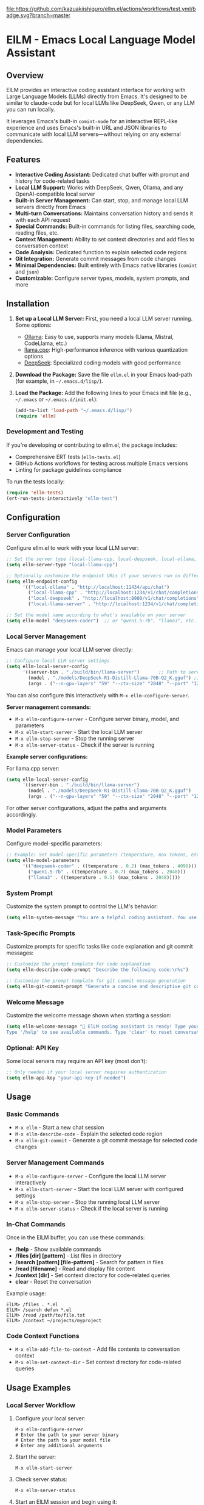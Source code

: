 [[https://github.com/kazuakiishiguro/ellm.el/actions/workflows/test.yml][file:https://github.com/kazuakiishiguro/ellm.el/actions/workflows/test.yml/badge.svg?branch=master]]

* ElLM - Emacs Local Language Model Assistant

** Overview
ElLM provides an interactive coding assistant interface for working with Large Language Models (LLMs) directly from Emacs. It's designed to be similar to claude-code but for local LLMs like DeepSeek, Qwen, or any LLM you can run locally.

It leverages Emacs's built-in =comint-mode= for an interactive REPL-like experience and uses Emacs's built-in URL and JSON libraries to communicate with local LLM servers—without relying on any external dependencies.

** Features
- *Interactive Coding Assistant:* Dedicated chat buffer with prompt and history for code-related tasks
- *Local LLM Support:* Works with DeepSeek, Qwen, Ollama, and any OpenAI-compatible local server
- *Built-in Server Management:* Can start, stop, and manage local LLM servers directly from Emacs
- *Multi-turn Conversations:* Maintains conversation history and sends it with each API request
- *Special Commands:* Built-in commands for listing files, searching code, reading files, etc.
- *Context Management:* Ability to set context directories and add files to conversation context
- *Code Analysis:* Dedicated function to explain selected code regions
- *Git Integration:* Generate commit messages from code changes
- *Minimal Dependencies:* Built entirely with Emacs native libraries (=comint= and =json=)
- *Customizable:* Configure server types, models, system prompts, and more

** Installation
1. *Set up a Local LLM Server:*
   First, you need a local LLM server running. Some options:
   - [[https://github.com/ollama/ollama][Ollama]]: Easy to use, supports many models (Llama, Mistral, CodeLlama, etc.)
   - [[https://github.com/ggerganov/llama.cpp][llama.cpp]]: High-performance inference with various quantization options
   - [[https://github.com/deepseek-ai/DeepSeek-Coder][DeepSeek]]: Specialized coding models with good performance

2. *Download the Package:*
   Save the file =ellm.el= in your Emacs load-path (for example, in =~/.emacs.d/lisp/=).

3. *Load the Package:*
   Add the following lines to your Emacs init file (e.g., =~/.emacs= or =~/.emacs.d/init.el=):

   #+BEGIN_SRC emacs-lisp
   (add-to-list 'load-path "~/.emacs.d/lisp/")
   (require 'ellm)
   #+END_SRC

*** Development and Testing
If you're developing or contributing to ellm.el, the package includes:

- Comprehensive ERT tests (=ellm-tests.el=)
- GitHub Actions workflows for testing across multiple Emacs versions
- Linting for package guidelines compliance

To run the tests locally:
#+BEGIN_SRC emacs-lisp
(require 'ellm-tests)
(ert-run-tests-interactively "ellm-test")
#+END_SRC

** Configuration

*** Server Configuration
Configure ellm.el to work with your local LLM server:

#+BEGIN_SRC emacs-lisp
;; Set the server type (local-llama-cpp, local-deepseek, local-ollama, or local-llama-server)
(setq ellm-server-type "local-llama-cpp")

;; Optionally customize the endpoint URLs if your servers run on different ports
(setq ellm-endpoint-config
      '(("local-ollama" . "http://localhost:11434/api/chat")
        ("local-llama-cpp" . "http://localhost:1234/v1/chat/completions")
        ("local-deepseek" . "http://localhost:8080/v1/chat/completions")
        ("local-llama-server" . "http://localhost:1234/v1/chat/completions")))

;; Set the model name according to what's available on your server
(setq ellm-model "deepseek-coder")  ;; or "qwen1.5-7b", "llama3", etc.
#+END_SRC

*** Local Server Management
Emacs can manage your local LLM server directly:

#+BEGIN_SRC emacs-lisp
;; Configure local LLM server settings
(setq ellm-local-server-config
      '((server-bin . "./build/bin/llama-server")       ;; Path to server binary
        (model . "./models/DeepSeek-R1-Distill-Llama-70B-Q2_K.gguf") ;; Path to model file
        (args . ("--n-gpu-layers" "59" "--ctx-size" "2048" "--port" "1234"))))  ;; Additional args
#+END_SRC

You can also configure this interactively with =M-x ellm-configure-server=.

*Server management commands:*
- =M-x ellm-configure-server= - Configure server binary, model, and parameters
- =M-x ellm-start-server= - Start the local LLM server
- =M-x ellm-stop-server= - Stop the running server
- =M-x ellm-server-status= - Check if the server is running

*Example server configurations:*

For llama.cpp server:
#+BEGIN_SRC emacs-lisp
(setq ellm-local-server-config
      '((server-bin . "./build/bin/llama-server")
        (model . "./models/DeepSeek-R1-Distill-Llama-70B-Q2_K.gguf")
        (args . ("--n-gpu-layers" "59" "--ctx-size" "2048" "--port" "1234"))))
#+END_SRC

For other server configurations, adjust the paths and arguments accordingly.
#+END_SRC

*** Model Parameters
Configure model-specific parameters:

#+BEGIN_SRC emacs-lisp
;; Example: Set model-specific parameters (temperature, max tokens, etc.)
(setq ellm-model-parameters
      '(("deepseek-coder" . ((temperature . 0.2) (max_tokens . 4096)))
        ("qwen1.5-7b" . ((temperature . 0.7) (max_tokens . 2048)))
        ("llama3" . ((temperature . 0.5) (max_tokens . 2048)))))
#+END_SRC

*** System Prompt
Customize the system prompt to control the LLM's behavior:

#+BEGIN_SRC emacs-lisp
(setq ellm-system-message "You are a helpful coding assistant. You use markdown liberally to structure responses with headings, lists, and code blocks. Always show code snippets in markdown blocks with language labels. When asked to modify files, show exact changes needed with file paths.")
#+END_SRC

*** Task-Specific Prompts
Customize prompts for specific tasks like code explanation and git commit messages:

#+BEGIN_SRC emacs-lisp
;; Customize the prompt template for code explanation
(setq ellm-describe-code-prompt "Describe the following code:\n%s")

;; Customize the prompt template for git commit message generation
(setq ellm-git-commit-prompt "Generate a concise and descriptive git commit message (max 50 chars) for the following code changes. Respond with ONLY the commit message, no explanation or reasoning:\n%s")
#+END_SRC

*** Welcome Message
Customize the welcome message shown when starting a session:

#+BEGIN_SRC emacs-lisp
(setq ellm-welcome-message "💬 ElLM coding assistant is ready! Type your prompt and press Enter.
Type '/help' to see available commands. Type 'clear' to reset conversation.")
#+END_SRC

*** Optional: API Key
Some local servers may require an API key (most don't):

#+BEGIN_SRC emacs-lisp
;; Only needed if your local server requires authentication
(setq ellm-api-key "your-api-key-if-needed")
#+END_SRC

** Usage

*** Basic Commands
- =M-x ellm= - Start a new chat session
- =M-x ellm-describe-code= - Explain the selected code region
- =M-x ellm-git-commit= - Generate a git commit message for selected code changes

*** Server Management Commands
- =M-x ellm-configure-server= - Configure the local LLM server interactively
- =M-x ellm-start-server= - Start the local LLM server with configured settings
- =M-x ellm-stop-server= - Stop the running local LLM server
- =M-x ellm-server-status= - Check if the local server is running

*** In-Chat Commands
Once in the ElLM buffer, you can use these commands:

- */help* - Show available commands
- */files [dir] [pattern]* - List files in directory
- */search [pattern] [file-pattern]* - Search for pattern in files
- */read [filename]* - Read and display file content
- */context [dir]* - Set context directory for code-related queries
- *clear* - Reset the conversation

Example usage:
#+BEGIN_EXAMPLE
ElLM> /files . *.el
ElLM> /search defun *.el
ElLM> /read /path/to/file.txt
ElLM> /context ~/projects/myproject
#+END_EXAMPLE

*** Code Context Functions
- =M-x ellm-add-file-to-context= - Add file contents to conversation context
- =M-x ellm-set-context-dir= - Set context directory for code-related queries

** Usage Examples

*** Local Server Workflow
1. Configure your local server:
   #+BEGIN_EXAMPLE
   M-x ellm-configure-server
   # Enter the path to your server binary
   # Enter the path to your model file
   # Enter any additional arguments
   #+END_EXAMPLE

2. Start the server:
   #+BEGIN_EXAMPLE
   M-x ellm-start-server
   #+END_EXAMPLE

3. Check server status:
   #+BEGIN_EXAMPLE
   M-x ellm-server-status
   #+END_EXAMPLE

4. Start an ElLM session and begin using it:
   #+BEGIN_EXAMPLE
   M-x ellm
   #+END_EXAMPLE

5. When done, stop the server:
   #+BEGIN_EXAMPLE
   M-x ellm-stop-server
   #+END_EXAMPLE

*** Code Explanation
Select a region of code in any buffer, then run:
#+BEGIN_EXAMPLE
M-x ellm-describe-code
#+END_EXAMPLE

The code will be sent to the LLM with a request to explain it.

*** Git Commit Message Generation
After making changes to your code, view the diff or select the changed region, then run:
#+BEGIN_EXAMPLE
M-x ellm-git-commit
#+END_EXAMPLE

The LLM will analyze the code changes and generate a suitable commit message. This command uses a streamlined interface for faster responses with direct output in a dedicated buffer.

*** Project Context
Set your project directory as the context:
#+BEGIN_EXAMPLE
M-x ellm-set-context-dir
#+END_EXAMPLE
Then select the project root directory. Now when you use =\search= commands, 
they'll search within that directory.

*** Adding File Context
To help the LLM understand your codebase better:
#+BEGIN_EXAMPLE
M-x ellm-add-file-to-context
#+END_EXAMPLE
Then select an important file. This adds the file content to the conversation
context to give the LLM more context about your code.

** Server Setup Tips

*** llama.cpp Server
Start llama.cpp with the OpenAI API compatibility mode:
#+BEGIN_EXAMPLE
./server -m models/deepseek-coder.gguf --host 0.0.0.0 --port 1234
#+END_EXAMPLE

Or use ellm's built-in server management:
#+BEGIN_EXAMPLE
M-x ellm-configure-server
# Enter server binary path: ./build/bin/llama-server
# Enter model path: ./models/your-model.gguf
# Enter arguments: --n-gpu-layers 59 --ctx-size 2048 --port 1234

M-x ellm-start-server
#+END_EXAMPLE

*Common llama.cpp server arguments:*
- `--n-gpu-layers N`: Number of layers to offload to GPU (higher = more GPU utilization)
- `--ctx-size N`: Context window size in tokens (affects memory usage)
- `--port N`: Port to serve the API on (default: 8080)
- `--host IP`: IP to bind server to (use 0.0.0.0 for remote access)
- `--threads N`: Number of CPU threads to use

*** Local Llama Server
Configure your local llama server with:
#+BEGIN_EXAMPLE
M-x ellm-configure-server
#+END_EXAMPLE

Example configuration for DeepSeek models:
- Server binary: `./build/bin/llama-server`
- Model: `./DeepSeek-R1-Distill-Llama-70B-GGUF/DeepSeek-R1-Distill-Llama-70B-Q2_K.gguf`
- Args: `--n-gpu-layers 59 --ctx-size 2048 --port 1234`

*** Ollama
Start Ollama and pull a model:
#+BEGIN_EXAMPLE
ollama run codellama
#+END_EXAMPLE

For Ollama, make sure to:
1. Set `ellm-server-type` to "local-ollama"
2. Set `ellm-model` to match your Ollama model name (e.g., "codellama")

** Troubleshooting

*** Connection Issues
- *Connection Error*: Ensure your local LLM server is running and the endpoint URL is correct
- *Endpoint Not Found*: Verify the endpoint path is correct for your server type
- *Port Already in Use*: Try using a different port in your server configuration

*** Server Management
- *Server Fails to Start*: Check your model path and ensure the file exists
- *Server Crashes on Start*: Try reducing `--n-gpu-layers` or `--ctx-size` to decrease memory usage
- *Permission Issues*: Ensure you have permission to execute the server binary
- *Model Loading Error*: Verify that you have the correct model file format for your server version

*** Performance Issues
- *Slow Responses*: Consider using a smaller/quantized model or adjusting the max_tokens parameter
- *High Memory Usage*: Reduce context size, use a smaller model, or try a more quantized version
- *GPU Memory Errors*: Reduce the number of GPU layers or switch to CPU-only inference

*** Response Format Issues
- *JSON Parsing Errors*: Some models might not correctly follow the OpenAI response format
- *Unexpected Response Format*: Try a different model or check if your server has a compatibility mode

** Inspiration
- [[https://github.com/xenodium/chatgpt-shell][chatgpt-shell]]: A multi-llm Emacs comint shell
- Claude Code: Claude's CLI tool for code assistance
